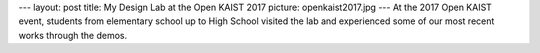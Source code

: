 ---
layout: post
title: My Design Lab at the Open KAIST 2017
picture: openkaist2017.jpg
---
At the 2017 Open KAIST event, students from elementary school up to High School visited the lab and experienced some of our most recent works through the demos. 